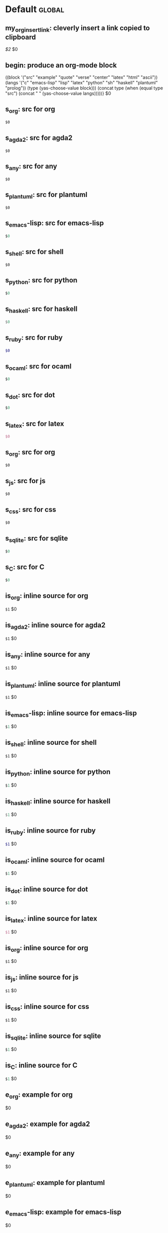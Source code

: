#+Description: This is file is generated from my init.org; do not edit.

* Default                                           :global:

** my_org_insert_link: cleverly insert a link copied to clipboard
 [[${1:`(clipboard-yank)`}][$2]] $0

** begin: produce an org-mode block
#+begin_${1:environment$(let*
    ((block '("src" "example" "quote" "verse" "center" "latex" "html" "ascii"))
     (langs '("c" "emacs-lisp" "lisp" "latex" "python" "sh" "haskell" "plantuml" "prolog"))
     (type (yas-choose-value block)))
     (concat type (when (equal type "src") (concat " " (yas-choose-value langs)))))}
 $0
#+end_${1:$(car (split-string yas-text))}

** s_org: src for org
#+begin_src org
$0
#+end_src

** s_agda2: src for agda2
#+begin_src agda2
$0
#+end_src

** s_any: src for any
#+begin_src any
$0
#+end_src

** s_plantuml: src for plantuml
#+begin_src plantuml
$0
#+end_src

** s_emacs-lisp: src for emacs-lisp
#+begin_src emacs-lisp
$0
#+end_src

** s_shell: src for shell
#+begin_src shell
$0
#+end_src

** s_python: src for python
#+begin_src python
$0
#+end_src

** s_haskell: src for haskell
#+begin_src haskell
$0
#+end_src

** s_ruby: src for ruby
#+begin_src ruby
$0
#+end_src

** s_ocaml: src for ocaml
#+begin_src ocaml
$0
#+end_src

** s_dot: src for dot
#+begin_src dot
$0
#+end_src

** s_latex: src for latex
#+begin_src latex
$0
#+end_src

** s_org: src for org
#+begin_src org
$0
#+end_src

** s_js: src for js
#+begin_src js
$0
#+end_src

** s_css: src for css
#+begin_src css
$0
#+end_src

** s_sqlite: src for sqlite
#+begin_src sqlite
$0
#+end_src

** s_C: src for C
#+begin_src C
$0
#+end_src

** is_org: inline source for org
src_org[:exports code]{$1} $0
** is_agda2: inline source for agda2
src_agda2[:exports code]{$1} $0
** is_any: inline source for any
src_any[:exports code]{$1} $0
** is_plantuml: inline source for plantuml
src_plantuml[:exports code]{$1} $0
** is_emacs-lisp: inline source for emacs-lisp
src_emacs-lisp[:exports code]{$1} $0
** is_shell: inline source for shell
src_shell[:exports code]{$1} $0
** is_python: inline source for python
src_python[:exports code]{$1} $0
** is_haskell: inline source for haskell
src_haskell[:exports code]{$1} $0
** is_ruby: inline source for ruby
src_ruby[:exports code]{$1} $0
** is_ocaml: inline source for ocaml
src_ocaml[:exports code]{$1} $0
** is_dot: inline source for dot
src_dot[:exports code]{$1} $0
** is_latex: inline source for latex
src_latex[:exports code]{$1} $0
** is_org: inline source for org
src_org[:exports code]{$1} $0
** is_js: inline source for js
src_js[:exports code]{$1} $0
** is_css: inline source for css
src_css[:exports code]{$1} $0
** is_sqlite: inline source for sqlite
src_sqlite[:exports code]{$1} $0
** is_C: inline source for C
src_C[:exports code]{$1} $0
** e_org: example for org
#+begin_example org
$0
#+end_example

** e_agda2: example for agda2
#+begin_example agda2
$0
#+end_example

** e_any: example for any
#+begin_example any
$0
#+end_example

** e_plantuml: example for plantuml
#+begin_example plantuml
$0
#+end_example

** e_emacs-lisp: example for emacs-lisp
#+begin_example emacs-lisp
$0
#+end_example

** e_shell: example for shell
#+begin_example shell
$0
#+end_example

** e_python: example for python
#+begin_example python
$0
#+end_example

** e_haskell: example for haskell
#+begin_example haskell
$0
#+end_example

** e_ruby: example for ruby
#+begin_example ruby
$0
#+end_example

** e_ocaml: example for ocaml
#+begin_example ocaml
$0
#+end_example

** e_dot: example for dot
#+begin_example dot
$0
#+end_example

** e_latex: example for latex
#+begin_example latex
$0
#+end_example

** e_org: example for org
#+begin_example org
$0
#+end_example

** e_js: example for js
#+begin_example js
$0
#+end_example

** e_css: example for css
#+begin_example css
$0
#+end_example

** e_sqlite: example for sqlite
#+begin_example sqlite
$0
#+end_example

** e_C: example for C
#+begin_example C
$0
#+end_example

** q_quote: quote
#+begin_quote 
$0
#+end_quote

** v_verse: verse
#+begin_verse 
$0
#+end_verse

** c_center: center
#+begin_center 
$0
#+end_center

** ex_export: export
#+begin_export 
$0
#+end_export

** p_parallel: parallel
#+begin_parallel 
$0
#+columnbreak:

#+end_parallel

** d_details: details
#+begin_details ${1:title}
$0
#+end_details

** ed_edcomm: edcomm
#+begin_edcomm ${1:editor}
$0
#+end_edcomm

** doc_documentation: documentation
#+begin_documentation ${1: mandatory entry name}
$0
#+end_documentation

** def_latex-definitions: latex-definitions
#+begin_latex-definitions 
$0
#+end_latex-definitions

** ll_make_a_link: insert a link template
${1:`(let* ((τ (read-string "Link type: "))
            (δ (read-string "Link Description: "))
            (⊤ (if (s-contains? ":" τ) τ (s-concat τ ":"))))
       (format "[[%s][%s]]" ⊤ δ))`} $0

** os-command: ⌘ Operating System Keyboard Symbol
⌘
** os_option: ⌥ Operating System Keyboard Symbol
⌥
** os_alt: ⌥ Operating System Keyboard Symbol
⌥
** os_control: ⌃ Operating System Keyboard Symbol
⌃
** os_shift: ⇧ Operating System Keyboard Symbol
⇧
** os_backspace: ⌫ Operating System Keyboard Symbol
⌫
** os_delete: ⌫ Operating System Keyboard Symbol
⌫
** os_delete_forward: ⌦ Operating System Keyboard Symbol
⌦
** os_enter: ⏎ Operating System Keyboard Symbol
⏎
** os_return: ⏎ Operating System Keyboard Symbol
⏎
** os_escape: ⎋ Operating System Keyboard Symbol
⎋
** os_tab_right: ⇥ Operating System Keyboard Symbol
⇥
** os_tab_left: ⇤ Operating System Keyboard Symbol
⇤
** os_caps_lock: ⇪ Operating System Keyboard Symbol
⇪
** os_eject: ⏏ Operating System Keyboard Symbol
⏏

** ll_console_log: Log some JS variables

console.log("%c ******* LOOK HERE *******", "color: green; font-weight: bold;");
console.log({ ${1:List the variables here whose values you want to log} });
$0

** uuidgen: Insert the result of “uuidgen” and copy it to the clipboard

${1:`(-let [it (shell-command-to-string "uuidgen | tr '[:upper:]' '[:lower:]' |
pbcopy; pbpaste")] (message "Copied to clipboard, uuid: %s" it) it)`}

** loop:  Elisp's for each loop
(dolist (${1:var} ${2:list-form})
        ${3:body})

** defun: Lisp functions
(cl-defun ${1:fun-name} (${2:arguments})
  "${3:documentation}"
  $0)

** cond: Elisp conditionals
(cond (${1:scenario₁} ${2:response₁})
      (${3:scenario₂} ${4:response₂}))

** fun: Function declaration with type signature

${1:fun-name} : ${2:arguments}
$1 ${3:args} = ?$0

** eqn_begin: Start a ≡-Reasoning block in Agda

begin
  ${1:complicated-side}
$0≡⟨ ${3:reason-for-the-equality} ⟩
 ${2:simpler-side}
∎

** eqn_step: Insert a step in a ≡-Reasoning block in Agda
≡⟨ ${2:reason-for-the-equality} ⟩
  ${1:new-expression}
$0

** reply_opinionated_pantomath: What to say to, e.g., an arrogant academic

Your certainty inspires me to continuing exploring, and I may arrive at your
point of view, but I'm going to need more evidence first.

** reply_em_dashes: Why use em dashes for parenthetical remarks?

According to the “Canadian Style Guide” (CSG):

   The em is an expansive, attention-seeking dash. It supplies much stronger
   emphasis than the comma, colon or semicolon it often replaces. Positioned
   around interrupting elements, em dashes have the opposite effect of
   parentheses—em dashes emphasize; parentheses minimize.

From “A Logical Approach to Discrete Math” (LADM), page ix:

   We place a space on one side of an em dash ---here are examples--- in
   order to help the reader determine whether the em dash begins or ends
   a parenthetical remark. In effect, we are creating two symbols from one.
   In longer sentences---and we do write long sentences from time to time---the
   lack of space can make it difficult to see the sentence structure---especially
   if the em dash is used too often in one sentence. Parenthetical remarks
   delimited by parentheses (like this one) have a space on one side of each
   parenthesis, so why not parenthetical remarks delimited by em dashes?

Interestingly, according to the CSG, there should be no space before or after an
em dash.  As such, it appears that the spacing is mostly stylistic; e.g., some
people surround em-s with spaces on both sides.  In particular, when em-s are
unmatched, I make no use of additional space ---indeed this form of one-sided
parentheses without a space is how LADM is written, as can be seen at the top of
page 3.

# [[file:init.org::#][Emojis:3]]
** f_Grinning_Face: 😀  
😀
** fd_Grinning_Face: 😀 Often conveys general pleasure and good cheer or humor. 
😀
** f_Grinning_Face_with_Big_Eyes: 😃  
😃
** fd_Grinning_Face_with_Big_Eyes: 😃 Often conveys general happiness and good-natured amusement. Similar to 😀 Grinning Face but with taller, more excited eyes. 
😃
** f_Grinning_Face_with_Smiling_Eyes: 😄  
😄
** fd_Grinning_Face_with_Smiling_Eyes: 😄 Often conveys general happiness and good-natured amusement. Similar to 😀 Grinning Face and 😃 Grinning Face With Big Eyes, but with warmer, less excited eyes. 
😄
** f_Beaming_Face_with_Smiling_Eyes: 😁  
😁
** fd_Beaming_Face_with_Smiling_Eyes: 😁 Often expresses a radiant, gratified happiness. Tone varies, including warm, silly, amused, or proud. 
😁
** f_Grinning_Squinting_Face: 😆  
😆
** fd_Grinning_Squinting_Face: 😆 Often conveys excitement or hearty laughter. Similar to 😀 Grinning Face but with eyes that might say ‘Squee!’ or ‘Awesome!’ An emoji form of the >< or xD emoticons. 
😆
** f_Grinning_Face_with_Sweat: 😅  
😅
** fd_Grinning_Face_with_Sweat: 😅 Intended to depict nerves or discomfort but commonly used to express a close call, as if saying ‘Whew!’ and wiping sweat from the forehead.  
😅
** f_Rolling_on_the_Floor_Laughing: 🤣  
🤣
** fd_Rolling_on_the_Floor_Laughing: 🤣 Often conveys hysterical laughter more intense than 😂 Face With Tears of Joy. 
🤣
** f_Face_with_Tears_of_Joy: 😂  
😂
** fd_Face_with_Tears_of_Joy: 😂  
😂
** f_Slightly_Smiling_Face: 🙂  
🙂
** fd_Slightly_Smiling_Face: 🙂  
🙂
** f_Upside-Down_Face: 🙃  
🙃
** fd_Upside-Down_Face: 🙃  
🙃
** f_Winking_Face: 😉  
😉
** fd_Winking_Face: 😉  
😉
** f_Smiling_Face_with_Smiling_Eyes: 😊  
😊
** fd_Smiling_Face_with_Smiling_Eyes: 😊  
😊
** f_Smiling_Face_with_Halo: 😇  
😇
** fd_Smiling_Face_with_Halo: 😇  
😇
** f_Smiling_Face_with_Hearts: 🥰  
🥰
** fd_Smiling_Face_with_Hearts: 🥰  
🥰
** f_Smiling_Face_with_Heart-Eyes: 😍  
😍
** fd_Smiling_Face_with_Heart-Eyes: 😍  
😍
** f_Star-Struck: 🤩  
🤩
** fd_Star-Struck: 🤩  
🤩
** f_Face_Blowing_a_Kiss: 😘  
😘
** fd_Face_Blowing_a_Kiss: 😘  
😘
** f_Kissing_Face: 😗  
😗
** fd_Kissing_Face: 😗  
😗
** f_Smiling_Face: ☺️  
☺️
** fd_Smiling_Face: ☺️  
☺️
** f_Kissing_Face_with_Closed_Eyes: 😚  
😚
** fd_Kissing_Face_with_Closed_Eyes: 😚  
😚
** f_Kissing_Face_with_Smiling_Eyes: 😙  
😙
** fd_Kissing_Face_with_Smiling_Eyes: 😙  
😙
** f_Smiling_Face_with_Tear: 🥲  
🥲
** fd_Smiling_Face_with_Tear: 🥲  
🥲
** f_Face_Savoring_Food: 😋  
😋
** fd_Face_Savoring_Food: 😋  
😋
** f_Face_with_Tongue: 😛  
😛
** fd_Face_with_Tongue: 😛  
😛
** f_Winking_Face_with_Tongue: 😜  
😜
** fd_Winking_Face_with_Tongue: 😜  
😜
** f_Zany_Face: 🤪  
🤪
** fd_Zany_Face: 🤪  
🤪
** f_Squinting_Face_with_Tongue: 😝  
😝
** fd_Squinting_Face_with_Tongue: 😝  
😝
** f_Money-Mouth_Face: 🤑  
🤑
** fd_Money-Mouth_Face: 🤑  
🤑
** f_Hugging_Face: 🤗  
🤗
** fd_Hugging_Face: 🤗  
🤗
** f_Face_with_Hand_Over_Mouth: 🤭  
🤭
** fd_Face_with_Hand_Over_Mouth: 🤭  
🤭
** f_Shushing_Face: 🤫  
🤫
** fd_Shushing_Face: 🤫  
🤫
** f_Thinking_Face: 🤔  
🤔
** fd_Thinking_Face: 🤔  
🤔
** f_Zipper-Mouth_Face: 🤐  
🤐
** fd_Zipper-Mouth_Face: 🤐  
🤐
** f_Face_with_Raised_Eyebrow: 🤨  
🤨
** fd_Face_with_Raised_Eyebrow: 🤨  
🤨
** f_Neutral_Face: 😐  
😐
** fd_Neutral_Face: 😐  
😐
** f_Expressionless_Face: 😑  
😑
** fd_Expressionless_Face: 😑  
😑
** f_Face_Without_Mouth: 😶  
😶
** fd_Face_Without_Mouth: 😶  
😶
** f_Smirking_Face: 😏  
😏
** fd_Smirking_Face: 😏  
😏
** f_Unamused_Face: 😒  
😒
** fd_Unamused_Face: 😒  
😒
** f_Face_with_Rolling_Eyes: 🙄  
🙄
** fd_Face_with_Rolling_Eyes: 🙄  
🙄
** f_Grimacing_Face: 😬  
😬
** fd_Grimacing_Face: 😬  
😬
** f_Lying_Face: 🤥  
🤥
** fd_Lying_Face: 🤥  
🤥
** f_Relieved_Face: 😌  
😌
** fd_Relieved_Face: 😌  
😌
** f_Pensive_Face: 😔  
😔
** fd_Pensive_Face: 😔  
😔
** f_Sleepy_Face: 😪  
😪
** fd_Sleepy_Face: 😪  
😪
** f_Drooling_Face: 🤤  
🤤
** fd_Drooling_Face: 🤤  
🤤
** f_Sleeping_Face: 😴  
😴
** fd_Sleeping_Face: 😴  
😴
** f_Face_with_Medical_Mask: 😷  
😷
** fd_Face_with_Medical_Mask: 😷  
😷
** f_Face_with_Thermometer: 🤒  
🤒
** fd_Face_with_Thermometer: 🤒  
🤒
** f_Face_with_Head-Bandage: 🤕  
🤕
** fd_Face_with_Head-Bandage: 🤕  
🤕
** f_Nauseated_Face: 🤢  
🤢
** fd_Nauseated_Face: 🤢  
🤢
** f_Face_Vomiting: 🤮  
🤮
** fd_Face_Vomiting: 🤮  
🤮
** f_Sneezing_Face: 🤧  
🤧
** fd_Sneezing_Face: 🤧  
🤧
** f_Hot_Face: 🥵  
🥵
** fd_Hot_Face: 🥵  
🥵
** f_Cold_Face: 🥶  
🥶
** fd_Cold_Face: 🥶  
🥶
** f_Woozy_Face: 🥴  
🥴
** fd_Woozy_Face: 🥴  
🥴
** f_Dizzy_Face: 😵  
😵
** fd_Dizzy_Face: 😵  
😵
** f_Exploding_Head: 🤯  
🤯
** fd_Exploding_Head: 🤯  
🤯
** f_Cowboy_Hat_Face: 🤠  
🤠
** fd_Cowboy_Hat_Face: 🤠  
🤠
** f_Partying_Face: 🥳  
🥳
** fd_Partying_Face: 🥳  
🥳
** f_Disguised_Face: 🥸  
🥸
** fd_Disguised_Face: 🥸  
🥸
** f_Smiling_Face_with_Sunglasses: 😎  
😎
** fd_Smiling_Face_with_Sunglasses: 😎  
😎
** f_Nerd_Face: 🤓  
🤓
** fd_Nerd_Face: 🤓  
🤓
** f_Face_with_Monocle: 🧐  
🧐
** fd_Face_with_Monocle: 🧐  
🧐
** f_Confused_Face: 😕  
😕
** fd_Confused_Face: 😕  
😕
** f_Worried_Face: 😟  
😟
** fd_Worried_Face: 😟  
😟
** f_Slightly_Frowning_Face: 🙁  
🙁
** fd_Slightly_Frowning_Face: 🙁  
🙁
** f_Frowning_Face: ☹️  
☹️
** fd_Frowning_Face: ☹️  
☹️
** f_Face_with_Open_Mouth: 😮  
😮
** fd_Face_with_Open_Mouth: 😮  
😮
** f_Hushed_Face: 😯  
😯
** fd_Hushed_Face: 😯  
😯
** f_Astonished_Face: 😲  
😲
** fd_Astonished_Face: 😲  
😲
** f_Flushed_Face: 😳  
😳
** fd_Flushed_Face: 😳  
😳
** f_Pleading_Face: 🥺  
🥺
** fd_Pleading_Face: 🥺  
🥺
** f_Frowning_Face_with_Open_Mouth: 😦  
😦
** fd_Frowning_Face_with_Open_Mouth: 😦  
😦
** f_Anguished_Face: 😧  
😧
** fd_Anguished_Face: 😧  
😧
** f_Fearful_Face: 😨  
😨
** fd_Fearful_Face: 😨  
😨
** f_Anxious_Face_with_Sweat: 😰  
😰
** fd_Anxious_Face_with_Sweat: 😰  
😰
** f_Sad_but_Relieved_Face: 😥  
😥
** fd_Sad_but_Relieved_Face: 😥  
😥
** f_Crying_Face: 😢  
😢
** fd_Crying_Face: 😢  
😢
** f_Loudly_Crying_Face: 😭  
😭
** fd_Loudly_Crying_Face: 😭  
😭
** f_Face_Screaming_in_Fear: 😱  
😱
** fd_Face_Screaming_in_Fear: 😱  
😱
** f_Confounded_Face: 😖  
😖
** fd_Confounded_Face: 😖  
😖
** f_Persevering_Face: 😣  
😣
** fd_Persevering_Face: 😣  
😣
** f_Disappointed_Face: 😞  
😞
** fd_Disappointed_Face: 😞  
😞
** f_Downcast_Face_with_Sweat: 😓  
😓
** fd_Downcast_Face_with_Sweat: 😓  
😓
** f_Weary_Face: 😩  
😩
** fd_Weary_Face: 😩  
😩
** f_Tired_Face: 😫  
😫
** fd_Tired_Face: 😫  
😫
** f_Yawning_Face: 🥱  
🥱
** fd_Yawning_Face: 🥱  
🥱
** f_Face_with_Steam_From_Nose: 😤  
😤
** fd_Face_with_Steam_From_Nose: 😤  
😤
** f_Pouting_Face: 😡  
😡
** fd_Pouting_Face: 😡  
😡
** f_Angry_Face: 😠  
😠
** fd_Angry_Face: 😠  
😠
** f_Face_with_Symbols_on_Mouth: 🤬  
🤬
** fd_Face_with_Symbols_on_Mouth: 🤬  
🤬
# Emojis:3 ends here

** my_name: User's name
`user-full-name`

** my_email: User's email address
`user-mail-address`

** my_github: User's Github repoistory link
https://github.com/alhassy/

** my_emacsdrepo: User's version controlled Emacs init file
https://github.com/alhassy/emacs.d

** my_blog: User's blog website
https://alhassy.github.io/

** my_webpage: User's organisation website
http://www.cas.mcmaster.ca/~alhassm/

** my_twitter: User's Twitter profile
https://twitter.com/musa314

** my_masters_thesis
A Mechanisation of Internal Galois Connections In Order Theory Formalised Without Meets
https://macsphere.mcmaster.ca/bitstream/11375/17276/2/thesis.pdf

** journal_guided: Introspection & Growth
I'm writing from ${1:location}.

Gut answer, today I feel ${2:scale}/10.
⇒ ${3:Few words or paragraphs to explain what's on your mind.}

${4: All things which cause us to groan or recoil are part of the tax of
life. These things you should never hope or seek to escape.  Life is a battle,
and to live is to fight.

⟨ Press TAB once you've read this mantra. ⟩
$(when yas-moving-away-p "")
}
`(progn
  (eww "https://www.dailyinspirationalquotes.in/")
  (sit-for 2) (when nil let eww load)
  (read-only-mode -1)
  (goto-line 52)
  (kill-line)
  (kill-buffer)
  (yank))`
${7:
Self Beliefs:
+ I am working on a healthier lifestyle, including a low-carb diet.

  - I’m also investing in a healthy, long-lasting relationship.

  ➩ These are what I want and are important to me. ⇦

+ I will not use any substances to avoid real issues in my life. I must own them.

+ Everything I’m searching for is already inside of me.

+ Progress is more important than perfection.

⟨ Press TAB once you've read these beliefs. ⟩
$(when yas-moving-away-p "")
}

*Three things I'm grateful for:*
1. ${8:??? … e.g., old relationship, something great yesterday, an opportunity I
   have today, something simple near me within sight}
2. ${9:??? … e.g., old relationship, something great yesterday, an opportunity I
   have today, something simple near me within sight}
3. ${10:??? … e.g., old relationship, something great yesterday, an opportunity I
   have today, something simple near me within sight}

*Three things that would make today great:*
1. ${11:???}
2. ${12:???}
3. ${13:???}

*What one thing is top of mind today?*
${14:???}

*What’s one opportunity I want to go after?*
${15:???}

*What’s one thing I’m really proud of OR I’m amazed and in awe of?*
${16:???}

$0

** w-pr-template: Peer Review / Pull Request Template for Work
I followed the testing instructions and everything look's good 😁

Below is a detailed checklist of what I went through.

--------------------------------------------------------------------------------

1. [ ] Pull Request: The PR template was fully filled out.
   - [ ] Clear description of the problem and how it was solved.
   - [ ] I've cross-checked the description with the associated Jira ticket; and
     everything is implemented.
   - [ ] Good use of bullet points (-) and code font (‵, ‷) to make the prose
     easier to read.
   - [ ] The commit messages are well-written.
   - [ ] Travis CI succeeds.
   - [ ] PR author annotated source code, with Github comments, before the review.
     - Annotations guide the reviewer through the changes, showing which files to look at first and defending the reason behind each code modification.

2. [ ] Functionality: The code behaves as the author intended.
   - [ ] I was able to reproduce the bug on ~main~.
   - [ ] Ran the code and used it as an end-user would.
       Namely, I made a new form, submitted an instance, checked ~In-Progress~,
     & ~Form Reports~.
   - [ ] Followed the happy path in the provided testing instructions.
     - Nope; none provided.
   - [ ] Also tried the following edge case: ⋯ ⁉ ⋯

3. [ ] Tests: There are new unit tests (but sadly no E2Es/integration).
   - [ ] Meaningful: Tests actually test that the code is performing the
     intended functionality.
   - [ ] Avoid global test fixtures and seeds, add data per-test.
       TL;DR: To prevent test coupling and easily reason about the test flow, each test
       should add and act on its own set of DB rows.

4. [ ] Naming: Clear and informative names were chosen for top-level-items/variables/methods.

5. [ ] Comments: New top-level-items/variables/methods have clear and useful documentation.

6. [ ] Being Neighbourly: There was nearby code that could have been
   improved/update, and suggestions have been left as to how to do so.
   - We're likely to touch these files again in the future, so why not leave
     things better than we found them 🚀

7. [ ] Code Smells: Are there any [[https://blog.codinghorror.com/code-smells/][code smells?]]

8. [ ] Syntax: I've read every line.
   - Nope, there was some stuff I'm not familair with. If the PR authour can
     jump on a call and walk me through them, that'd be awesome!
   - [ ] I've left various suggestions and feedback, against specific lines
     of code. Happy to discuss these further!
   - [ ] I took my time while reviewing your code, and I'm not depending on
     others to catch errors.

9. [ ] Complexity: Another developer can easily understand and use this code when
   they come across it in the future :-)

10. [ ] Modulairty: Is there any redundant or duplicate code? Is the code as modular as possible?

11. [ ] Backwards Compatiable: I made a form in ~main~, involving the work in
    this branch, and it worked fine in this branch.
    - I was able to edit the form, submit it, and checked that it looked find in ~Form Reports~.

12. [ ] Best Practices: The following rules-of-thumb are adhered to, more or less.
      #+html: <details>
    - Fail fast, validate arguments [we have some in-house validation util libraries]
    - Strings are sanitised
    - Errors are caught; with ~try/catch~
    - Global variables are avoided, when possible.
    - ~const~ is preferred to ~let~; ~var~ should seldom be used.
      - Use ~var~ and ~function~ when you want definitions hoisted to the top of
        their enclosing scope.
    - ~===~ is preferred to ~==~.
    - Use default arguments instead of short-circuiting or conditionals
      - ~f (x) { x = x || defaultValue; ⋯ }~ ≡ ~f (x = defaultValue) { ⋯ }~.
      - Named parameters can also be optional, with default values:
        ~f(obj) { let prop = obj.prop || defaultProp; ⋯}~ ≣ ~f ({prop =
        defaultProp}) { ⋯ }~
    - Unless you really need an array,  handled an indefinite number of
      arguments using rest parameters: ~function f(...args) {⋯ // use ‘args’ as
      an array}~ can be invoked ~f(x₁, x₂, …)~ _without_ array brackets; or as
      ~f(...arr)~ if you have an array in-hand.
    - Function arguments: 3 or fewer ideally
    - If you need to declare an argument but are not using it, prefix it's name
      with an underscore.
    - Encapsulate conditionals in a separate _well-named_ function, if possible
    - Avoid negative conditionals; e.g., by making use of well-choosen names.
    - Use Demorgan's rules: ~!x && !y ≣ !(x || y)~ and ~!x || !y ≣ !(x && y)~.
    - Be aware that ~0, "", []~ are all falsey values in JS: If a variable ~x~
      can be one of those things, then ~if (x)~ is not always approriate; better
      may be ~if(typeof x === 'integer')~ since this communicates two things (1)
      the variable is defined, and (2) what it's type expected is.
    - Use ~try/catch~ with ~async/await~; or promises with both ~then~ and ~catch~.
    - Don't ignore rejected promises, log it to external logging service
    - Related chunks of code are clearly demarcated.
    - If an anonymous function is too long, more than 2 lines, give it a name:
      E.g., in JS, ~arr.map(x => ...) ≣ arr.map( function
      doingSomeComplexStuff(x) { return ...} )~.  The name aids in communicating
      the intent, and is useful for debugging.
    - [ES6] Braces are used for block scope, and not simulated using IIFEs.
    - Avoid explicit newlines with ~+ "\n" +~ in-favour of Template Literals, which preserve line
      breaks.
    - Use Destructuring instead of explicit projections; aids in readability.
      - Note∶ ~let y = x.y~ ≡ ~let {y} = x~ only holds when ~x~ is not ~null~
        (and so when ~x~ is not a expression involving ~?.~).

    #+html: </details>
